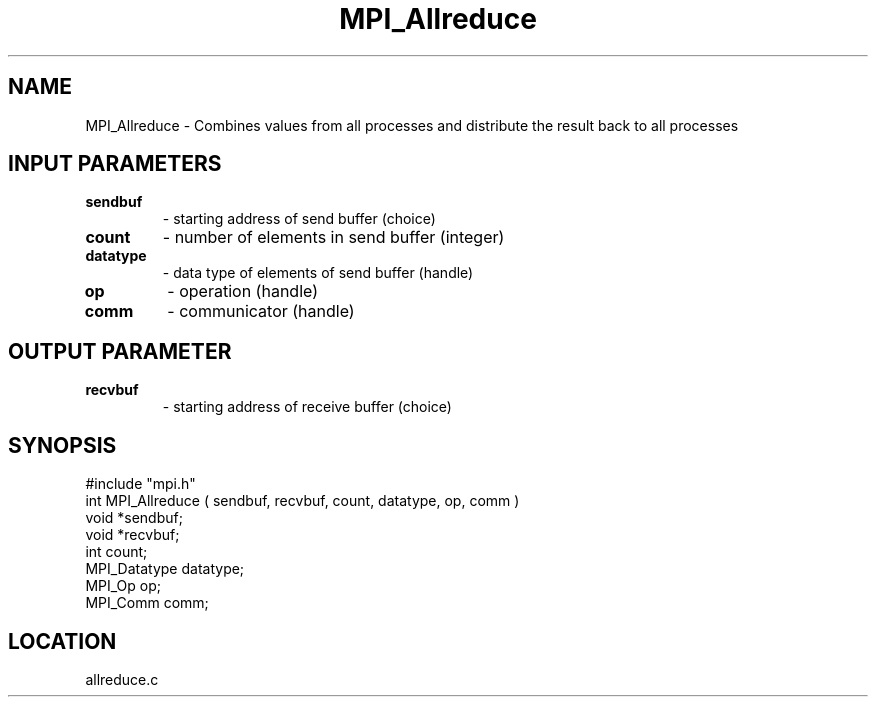 .TH MPI_Allreduce 3 "6/20/1995" " " "MPI"
.SH NAME
MPI_Allreduce \- Combines values from all processes and distribute the result
back to all processes

.SH INPUT PARAMETERS
.PD 0
.TP
.B sendbuf 
- starting address of send buffer (choice) 
.PD 1
.PD 0
.TP
.B count 
- number of elements in send buffer (integer) 
.PD 1
.PD 0
.TP
.B datatype 
- data type of elements of send buffer (handle) 
.PD 1
.PD 0
.TP
.B op 
- operation (handle) 
.PD 1
.PD 0
.TP
.B comm 
- communicator (handle) 
.PD 1

.SH OUTPUT PARAMETER
.PD 0
.TP
.B recvbuf 
- starting address of receive buffer (choice) 
.PD 1
.SH SYNOPSIS
.nf
#include "mpi.h"
int MPI_Allreduce ( sendbuf, recvbuf, count, datatype, op, comm )
void             *sendbuf;
void             *recvbuf;
int               count;
MPI_Datatype      datatype;
MPI_Op            op;
MPI_Comm          comm;

.fi

.SH LOCATION
 allreduce.c
